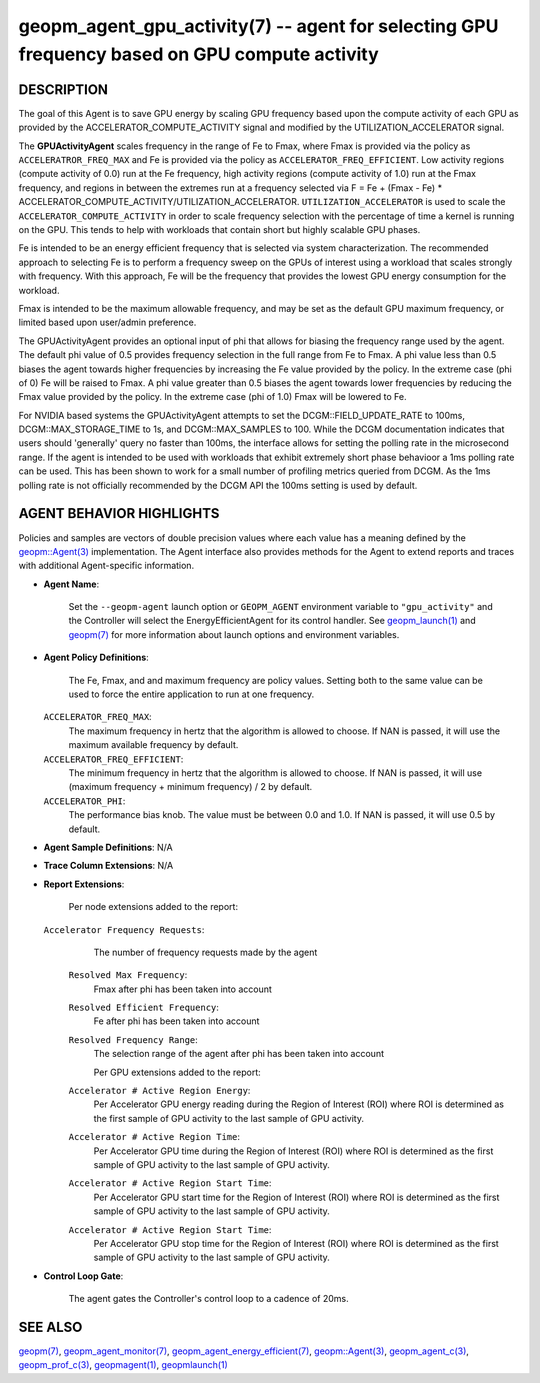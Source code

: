 .. role:: raw-html-m2r(raw)
   :format: html


geopm_agent_gpu_activity(7) -- agent for selecting GPU frequency based on GPU compute activity
=================================================================================================






DESCRIPTION
-----------

The goal of this Agent is to save GPU energy by scaling GPU frequency based upon
the compute activity of each GPU as provided by the ACCELERATOR_COMPUTE_ACTIVITY
signal and modified by the UTILIZATION_ACCELERATOR signal.

The **GPUActivityAgent** scales frequency in the range of Fe to Fmax, where Fmax
is provided via the policy as ``ACCELERATROR_FREQ_MAX`` and Fe is provided via
the policy as ``ACCELERATOR_FREQ_EFFICIENT``.  Low activity regions (compute activity
of 0.0) run at the Fe frequency, high activity regions (compute activity of 1.0)
run at the Fmax frequency, and regions in between the extremes run at a frequency
selected via
F = Fe + (Fmax - Fe) * ACCELERATOR_COMPUTE_ACTIVITY/UTILIZATION_ACCELERATOR.
``UTILIZATION_ACCELERATOR`` is used to scale the ``ACCELERATOR_COMPUTE_ACTIVITY`` in order
to scale frequency selection with the percentage of time a kernel is running on
the GPU.  This tends to help with workloads that contain short but highly
scalable GPU phases.

Fe is intended to be an energy efficient frequency that is selected via system
characterization.  The recommended approach to selecting Fe is to perform a
frequency sweep on the GPUs of interest using a workload that scales strongly with
frequency.  With this approach, Fe will be the frequency that provides the lowest
GPU energy consumption for the workload.

Fmax is intended to be the maximum allowable frequency, and may be set as the
default GPU maximum frequency, or limited based upon user/admin preference.

The GPUActivityAgent provides an optional input of phi that allows for biasing the
frequency range used by the agent.  The default phi value of 0.5 provides frequency
selection in the full range from Fe to Fmax.  A phi value less than 0.5 biases the
agent towards higher frequencies by increasing the Fe value provided by the policy.
In the extreme case (phi of 0) Fe will be raised to Fmax.  A phi value greater than
0.5 biases the agent towards lower frequencies by reducing the Fmax value provided
by the policy.  In the extreme case (phi of 1.0) Fmax will be lowered to Fe.

For NVIDIA based systems the GPUActivityAgent attempts to set the
DCGM::FIELD_UPDATE_RATE to 100ms, DCGM::MAX_STORAGE_TIME to 1s, and DCGM::MAX_SAMPLES
to 100.  While the DCGM documentation indicates that users should 'generally' query
no faster than 100ms, the interface allows for setting the polling rate in the
microsecond range. If the agent is intended to be used with workloads that exhibit
extremely short phase behavioor a 1ms polling rate can be used.
This has been shown to work for a small number of profiling metrics queried from DCGM.
As the 1ms polling rate is not officially recommended by the DCGM API the 100ms
setting is used by default.

AGENT BEHAVIOR HIGHLIGHTS
-------------------------

Policies and samples are vectors of double precision values where each
value has a meaning defined by the `geopm::Agent(3) <GEOPM_CXX_MAN_Agent.3.html>`_ implementation.
The Agent interface also provides methods for the Agent to extend
reports and traces with additional Agent-specific information.

*
  **Agent Name**:

      Set the ``--geopm-agent`` launch option or ``GEOPM_AGENT`` environment
      variable to ``"gpu_activity"`` and the Controller will select the
      EnergyEfficientAgent for its control handler.  See
      `geopm_launch(1) <geopm_launch.1.html>`_ and `geopm(7) <geopm.7.html>`_ for more information about
      launch options and environment variables.

*
  **Agent Policy Definitions**:

      The Fe, Fmax, and  and maximum frequency are policy values.
      Setting both to the same value can be used to force the entire
      application to run at one frequency.

  ``ACCELERATOR_FREQ_MAX``\ :
      The maximum frequency in hertz that the algorithm is
      allowed to choose.  If NAN is passed, it will use the
      maximum available frequency by default.

  ``ACCELERATOR_FREQ_EFFICIENT``\ :
      The minimum frequency in hertz that the algorithm is
      allowed to choose.  If NAN is passed, it will use
      (maximum frequency + minimum frequency) / 2 by default.

  ``ACCELERATOR_PHI``\ :
      The performance bias knob.  The value must be between
      0.0 and 1.0. If NAN is passed, it will use 0.5 by default.

*
  **Agent Sample Definitions**\ :
  N/A

*
  **Trace Column Extensions**\ :
  N/A

*
  **Report Extensions**\ :

      Per node extensions added to the report:
  ``Accelerator Frequency Requests``\ :
      The number of frequency requests made by the agent

   ``Resolved Max Frequency``\ :
      Fmax after phi has been taken into account

   ``Resolved Efficient Frequency``\ :
      Fe after phi has been taken into account

   ``Resolved Frequency Range``\ :
      The selection range of the agent after phi has been taken
      into account

      Per GPU extensions added to the report:
   ``Accelerator # Active Region Energy``\ :
       Per Accelerator GPU energy reading during the Region
       of Interest (ROI) where ROI is determined as the
       first sample of GPU activity to the last sample of GPU
       activity.
   ``Accelerator # Active Region Time``\ :
       Per Accelerator GPU time during the Region
       of Interest (ROI) where ROI is determined as the
       first sample of GPU activity to the last sample of GPU
       activity.
   ``Accelerator # Active Region Start Time``\ :
       Per Accelerator GPU start time for the Region
       of Interest (ROI) where ROI is determined as the
       first sample of GPU activity to the last sample of GPU
       activity.
   ``Accelerator # Active Region Start Time``\ :
       Per Accelerator GPU stop time for the Region
       of Interest (ROI) where ROI is determined as the
       first sample of GPU activity to the last sample of GPU
       activity.
*
  **Control Loop Gate**\ :

      The agent gates the Controller's control loop to a cadence of 20ms.

SEE ALSO
--------

`geopm(7) <geopm.7.html>`_\ ,
`geopm_agent_monitor(7) <geopm_agent_monitor.7.html>`_\ ,
`geopm_agent_energy_efficient(7) <geopm_agent_energy_efficient.7.html>`_\ ,
`geopm::Agent(3) <GEOPM_CXX_MAN_Agent.3.html>`_\ ,
`geopm_agent_c(3) <geopm_agent_c.3.html>`_\ ,
`geopm_prof_c(3) <geopm_prof_c.3.html>`_\ ,
`geopmagent(1) <geopmagent.1.html>`_\ ,
`geopmlaunch(1) <geopmlaunch.1.html>`_
